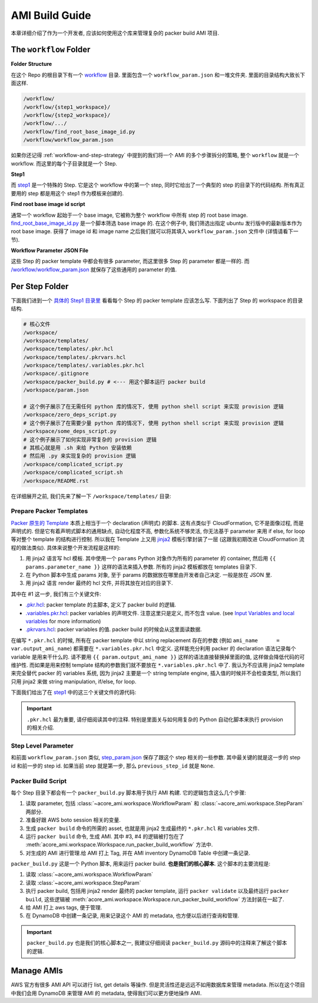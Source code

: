 AMI Build Guide
==============================================================================
本章详细介绍了作为一个开发者, 应该如何使用这个库来管理复杂的 packer build AMI 项目.


The ``workflow`` Folder
------------------------------------------------------------------------------
**Folder Structure**

在这个 Repo 的根目录下有一个 `workflow <https://github.com/MacHu-GWU/packer_ami_workflow-project/tree/main/workflow>`_ 目录. 里面包含一个 ``workflow_param.json`` 和一堆文件夹. 里面的目录结构大致长下面这样.

.. code-block::

    /workflow/
    /workflow/{step1_workspace}/
    /workflow/{step2_workspace}/
    /workflow/.../
    /workflow/find_root_base_image_id.py
    /workflow/workflow_param.json

如果你还记得 :ref:`workflow-and-step-strategy` 中提到的我们将一个 AMI 的多个步骤拆分的策略, 整个 ``workflow`` 就是一个 workflow. 而这里的每个子目录就是一个 Step.

**Step1**

而 `step1 <https://github.com/MacHu-GWU/packer_ami_workflow-project/tree/main/workflow/step1>`_ 是一个特殊的 Step. 它是这个 workflow 中的第一个 step, 同时它给出了一个典型的 step 的目录下的代码结构. 所有真正要用的 step 都是用这个 step1 作为模板来创建的.

**Find root base image id script**

通常一个 workflow 起始于一个 base image, 它被称为整个 workflow 中所有 step 的 root base image. `find_root_base_image_id.py <https://github.com/MacHu-GWU/packer_ami_workflow-project/blob/main/workflow/find_root_base_image_id.py>`_ 是一个脚本筛选 base image 的. 在这个例子中, 我们筛选出指定 ubuntu 发行版中的最新版本作为 root base image. 获得了 image id 和 image name 之后我们就可以将其填入 ``workflow_param.json`` 文件中 (详情请看下一节).

.. dropdown:: find_root_base_image_id.py

    .. literalinclude:: ../../../workflow/find_root_base_image_id.py
       :language: javascript
       :linenos:

**Workflow Parameter JSON File**

这些 Step 的 packer template 中都会有很多 parameter, 而这里很多 Step 的 parameter 都是一样的. 而 `/workflow/workflow_param.json <https://github.com/MacHu-GWU/packer_ami_workflow-project/blob/main/workflow/workflow_param.json>`_ 就保存了这些通用的 parameter 的值.

.. dropdown:: workflow_param.json

    .. literalinclude:: ../../../workflow/workflow_param.json
       :language: javascript
       :linenos:


.. _per-step-folder:

Per Step Folder
------------------------------------------------------------------------------
下面我们进到一个 `具体的 Step1 目录里 <https://github.com/MacHu-GWU/packer_ami_workflow-project/tree/main/workflow/step1>`_ 看看每个 Step 的 packer template 应该怎么写. 下面列出了 Step 的 workspace 的目录结构.

.. code-block::

    # 核心文件
    /workspace/
    /workspace/templates/
    /workspace/templates/.pkr.hcl
    /workspace/templates/.pkrvars.hcl
    /workspace/templates/.variables.pkr.hcl
    /workspace/.gitignore
    /workspace/packer_build.py # <--- 用这个脚本运行 packer build
    /workspace/param.json

    # 这个例子展示了在无需任何 python 库的情况下, 使用 python shell script 来实现 provision 逻辑
    /workspace/zero_deps_script.py
    # 这个例子展示了在需要少量 python 库的情况下, 使用 python shell script 来实现 provision 逻辑
    /workspace/some_deps_script.py
    # 这个例子展示了如何实现非常复杂的 provision 逻辑
    # 其核心就是用 .sh 来给 Python 安装依赖
    # 然后用 .py 来实现复杂的 provision 逻辑
    /workspace/complicated_script.py
    /workspace/complicated_script.sh
    /workspace/README.rst

在详细展开之前, 我们先来了解一下 ``/workspace/templates/`` 目录:


.. _prepare-packer-templates:

Prepare Packer Templates
~~~~~~~~~~~~~~~~~~~~~~~~~~~~~~~~~~~~~~~~~~~~~~~~~~~~~~~~~~~~~~~~~~~~~~~~~~~~~~
`Packer 原生的 Template <https://developer.hashicorp.com/packer/docs/templates/hcl_templates>`_ 本质上相当于一个 declaration (声明式) 的脚本. 这有点类似于 CloudFormation, 它不是面像过程, 而是声明式的. 但是它有着声明式脚本的通用缺点, 自动化程度不高, 参数化系统不够灵活, 你无法基于 parameter 来用 if else, for loop 等对整个 template 的结构进行控制. 所以我在 Template 上又用 `jinja2 <https://jinja.palletsprojects.com/en/3.1.x/>`_ 模板引擎封装了一层 (这跟我初期改进 CloudFormation 流程的做法类似). 具体来说整个开发流程是这样的:

1. 用 jinja2 语言写 hcl 模板. 其中使用一个 ``params`` Python 对象作为所有的 parameter 的 container, 然后用 ``{{ params.parameter_name }}`` 这样的语法来插入参数. 所有的 jinja2 模板都放在 templates 目录下.
2. 在 Python 脚本中生成 params 对象, 至于 params 的数据放在哪里由开发者自己决定. 一般是放在 JSON 里.
3. 用 jinja2 语言 render 最终的 hcl 文件, 并将其放在对应的目录下.

其中在 #1 这一步, 我们有三个关键文件:

- `.pkr.hcl <https://github.com/MacHu-GWU/packer_ami_workflow-project/blob/main/workflow/step1/templates/.pkr.hcl>`_: packer template 的主脚本, 定义了 packer build 的逻辑.
- `.variables.pkr.hcl <https://github.com/MacHu-GWU/packer_ami_workflow-project/blob/main/workflow/step1/templates/.variables.pkr.hcl>`_: packer variables 的声明文件. 注意这里只是定义, 而不包含 value. (see `Input Variables and local variables <https://developer.hashicorp.com/packer/guides/hcl/variables>`_ for more information)
- `.pkrvars.hcl <https://github.com/MacHu-GWU/packer_ami_workflow-project/blob/main/workflow/step1/templates/.pkrvars.hcl>`_: packer variables 的值. packer build 的时候会从这里面读数据.

在编写 ``*.pkr.hcl`` 的时候, 所有在 packer template 中以 string replacement 存在的参数 (例如 ``ami_name      = var.output_ami_name``) 都需要在 ``*.variables.pkr.hcl`` 中定义. 这样能充分利用 packer 的 declaration 语法记录每个 variable 是用来干什么的. 请不要用 ``{{ param.output_ami_name }}`` 这样的语法直接替换掉里面的值, 这样做会降低代码的可维护性. 而如果是用来控制 template 结构的参数我们就不要放在 ``*.variables.pkr.hcl`` 中了. 我认为不应该用 jinja2 template 来完全替代 packer 的 variables 系统, 因为 jinja2 主要是一个 string template engine, 插入值的时候并不会检查类型, 所以我们只用 jinja2 来做 string manipulation, if/else, for loop.

下面我们给出了在 `step1 <https://github.com/MacHu-GWU/packer_ami_workflow-project/blob/main/workflow/step1>`_ 中的这三个关键文件的源代码:

.. important::

    ``.pkr.hcl`` 最为重要, 请仔细阅读其中的注释. 特别是里面关与如何用复杂的 Python 自动化脚本来执行 provision 的相关介绍.

.. dropdown:: .pkr.hcl

    .. literalinclude:: ../../../workflow/step1/templates/.pkr.hcl
       :language: hcl
       :linenos:

.. dropdown:: .pkrvars.hcl

    .. literalinclude:: ../../../workflow/step1/templates/.pkrvars.hcl
       :language: hcl
       :linenos:

.. dropdown:: .variables.pkr.hcl

    .. literalinclude:: ../../../workflow/step1/templates/.variables.pkr.hcl
       :language: hcl
       :linenos:


Step Level Parameter
~~~~~~~~~~~~~~~~~~~~~~~~~~~~~~~~~~~~~~~~~~~~~~~~~~~~~~~~~~~~~~~~~~~~~~~~~~~~~~
和前面 ``workflow_param.json`` 类似, `step_param.json <https://github.com/MacHu-GWU/packer_ami_workflow-project/blob/main/workflow/step1/step_param.json>`_ 保存了跟这个 step 相关的一些参数. 其中最关键的就是这一步的 step id 和前一步的 step id. 如果当前 step 就是第一步, 那么 ``previous_step_id`` 就是 ``None``.

.. dropdown:: step_param.json

    .. literalinclude:: ../../../workflow/step1/step_param.json
       :language: javascript
       :linenos:


Packer Build Script
~~~~~~~~~~~~~~~~~~~~~~~~~~~~~~~~~~~~~~~~~~~~~~~~~~~~~~~~~~~~~~~~~~~~~~~~~~~~~~
每个 Step 目录下都会有一个 ``packer_build.py`` 脚本用于执行 AMI 构建. 它的逻辑包含这么几个步骤:

1. 读取 parameter, 包括 :class:`~acore_ami.workspace.WorkflowParam` 和 :class:`~acore_ami.workspace.StepParam` 两部分.
2. 准备好跟 AWS boto session 相关的变量.
3. 生成 ``packer build`` 命令的所需的 asset, 也就是用 jinja2 生成最终的 ``*.pkr.hcl`` 和 variables 文件.
4. 运行 ``packer build`` 命令, 生成 AMI. 其中 #3, #4 的逻辑被打包在了 :meth:`acore_ami.workspace.Workspace.run_packer_build_workflow` 方法中.
5. 对生成的 AMI 进行管理.给 AMI 打上 Tag, 并在 AMI inventory DynamoDB Table 中创建一条记录.

``packer_build.py`` 这是一个 Python 脚本, 用来运行 packer build. **也是我们的核心脚本**. 这个脚本的主要流程是:

1. 读取 :class:`~acore_ami.workspace.WorkflowParam`
2. 读取 :class:`~acore_ami.workspace.StepParam`
3. 执行 packer build, 包括用 jinja2 render 最终的 packer template, 运行 ``packer validate`` 以及最终运行 ``packer build``, 这些逻辑被 :meth:`acore_ami.workspace.Workspace.run_packer_build_workflow` 方法封装在一起了.
4. 给 AMI 打上 aws tags, 便于管理.
5. 在 DynamoDB 中创建一条记录, 用来记录这个 AMI 的 metadata, 也方便以后进行查询和管理.

.. important::

    ``packer_build.py`` 也是我们的核心脚本之一, 我建议仔细阅读 ``packer_build.py`` 源码中的注释来了解这个脚本的逻辑.

.. dropdown:: packer_build.py

    .. literalinclude:: ../../../packer_workspaces/example/packer_build.py
       :language: python
       :linenos:


Manage AMIs
------------------------------------------------------------------------------
AWS 官方有很多 AMI API 可以进行 list, get details 等操作. 但是灵活性还是远远不如用数据库来管理 metadata. 所以在这个项目中我们会用 DynamoDB 来管理 AMI 的 metadata, 使得我们可以更方便地操作 AMI.
